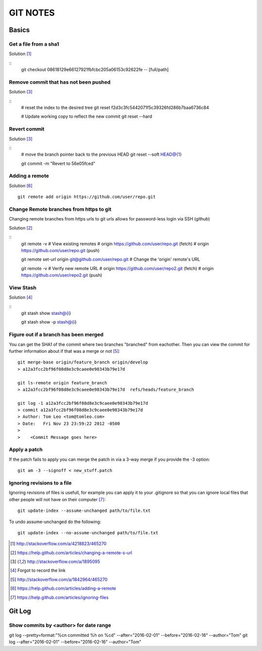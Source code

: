 =========
GIT NOTES
=========

Basics
======

Get a file from a sha1
----------------------

Solution [1]_

::
    git checkout 08618129e66127921fbfcbc205a06153c92622fe -- [full/path]

Remove commit that has not been pushed
--------------------------------------

Solution [3]_

::
    # reset the index to the desired tree
    git reset f2d3c3fc5442071f5c39326fd286b7baa6736c84

    # Update working copy to reflect the new commit
    git reset --hard


Revert commit 
-------------

Solution [3]_

::
    # move the branch pointer back to the previous HEAD
    git reset --soft HEAD@{1}

    git commit -m "Revert to 56e05fced"

Adding a remote
---------------

Solution [6]_

::

    git remote add origin https://github.com/user/repo.git

Change Remote branches from https to git
----------------------------------------

Changing remote branches from https urls to git urls allows for password-less
login via SSH (github)

Solution [2]_

::
    git remote -v
    # View existing remotes
    # origin  https://github.com/user/repo.git (fetch)
    # origin  https://github.com/user/repo.git (push)

    git remote set-url origin git@github.com/user/repo.git
    # Change the 'origin' remote's URL

    git remote -v
    # Verify new remote URL
    # origin  https://github.com/user/repo2.git (fetch)
    # origin  https://github.com/user/repo2.git (push)

View Stash
----------

Solution [4]_

::
    git stash show stash@{i}

    git stash show -p stash@{i}

Figure out if a branch has been merged
--------------------------------------

You can get the SHA1 of the commit where two branches "branched" from
eachother. Then you can view the commit for further information about if that
was a merge or not [5]_::

    git merge-base origin/feature_branch origin/develop
    > a12a3fcc2bf96f08d8e3c9caee0e98343b79e17d

    git ls-remote origin feature_branch
    > a12a3fcc2bf96f08d8e3c9caee0e98343b79e17d	refs/heads/feature_branch

    git log -1 a12a3fcc2bf96f08d8e3c9caee0e98343b79e17d
    > commit a12a3fcc2bf96f08d8e3c9caee0e98343b79e17d
    > Author: Tom Leo <tom@tomleo.com>
    > Date:   Fri Nov 23 23:59:22 2012 -0500
    >
    >    <Commit Message goes here>

Apply a patch
-------------

If the patch fails to apply you can merge the patch in via a 3-way merge if you provide the -3
option::

    git am -3 --signoff < new_stuff.patch

Ignoring revisions to a file
----------------------------

Ignoring revisions of files is usefull, for example you can apply it to your .gitignore so that you
can ignore local files that other people will not have on their computer [7]_::

    git update-index --assume-unchanged path/to/file.txt

To undo assume-unchanged do the following::

    git update-index --no-assume-unchanged path/to/file.txt


.. [1] http://stackoverflow.com/a/4218823/465270
.. [2] https://help.github.com/articles/changing-a-remote-s-url
.. [3] http://stackoverflow.com/a/1895095
.. [4] Forgot to record the link
.. [5] http://stackoverflow.com/a/1842964/465270
.. [6] https://help.github.com/articles/adding-a-remote
.. [7] https://help.github.com/articles/ignoring-files

Git Log
=======

Show commits by <author> for date range
---------------------------------------

git log --pretty=format:"%cn committed %h on %cd" --after="2016-02-01" --before="2016-02-16" --author="Tom"
git log --after="2016-02-01" --before="2016-02-16" --author="Tom"

